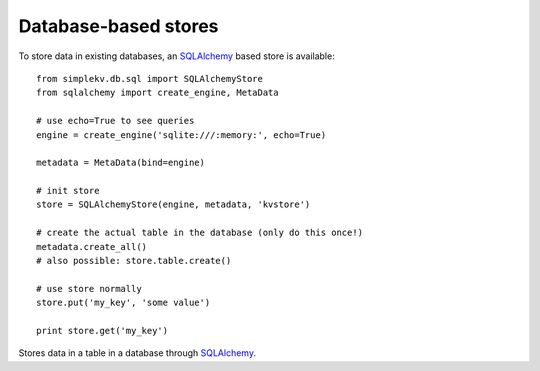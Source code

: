 .. cannot use auto-doc here, sqlalchemy dependency!

Database-based stores
*********************
To store data in existing databases, an `SQLAlchemy <http://sqlalchemy.org>`_
based store is available:

::
  
  from simplekv.db.sql import SQLAlchemyStore
  from sqlalchemy import create_engine, MetaData

  # use echo=True to see queries 
  engine = create_engine('sqlite:///:memory:', echo=True)

  metadata = MetaData(bind=engine)

  # init store
  store = SQLAlchemyStore(engine, metadata, 'kvstore')

  # create the actual table in the database (only do this once!)
  metadata.create_all()
  # also possible: store.table.create()

  # use store normally
  store.put('my_key', 'some value')

  print store.get('my_key')

.. class:: simplekv.db.sql.SQLAlchemyStore

   Stores data in a table in a database through `SQLAlchemy
   <http://sqlalchemy.org>`_.

   .. method:: __init__(bind, metadata, tablename)

      Generates a new :meth:`~sqlalchemy.schema.Table` for use as a
      backend (see :attr:`~simplekv.db.sql.SQLAlchemyStore.table`) on the
      supplied metadata.

      :param bind: Any queries made by the store run 
                   :meth:`~sqlalchemy.sql.expression.Executable.execute`
                   using this bind.
      :param metadata: :class:`sqlalchemy.schema.MetaData` instance on which
                       the table will be created.
      :param tablename: The name for the table.

   .. attribute:: table

      An :class:`sqlalchemy.schema.Table` instance autogenerated by
      :meth:`__init__`.  Calling :meth:`~sqlalchemy.schema.Table.create` can be
      used to create the table in the database.
